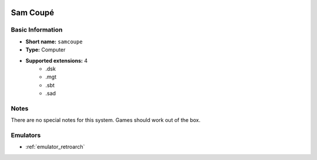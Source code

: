 .. image:: /global/assets/systems/samcoupe-photo.png
	:width: 25%

.. image:: /global/assets/systems/samcoupe-logo.png
	:width: 73%

.. _system_samcoupe:

Sam Coupé
=========

Basic Information
~~~~~~~~~~~~~~~~~
- **Short name:** ``samcoupe``
- **Type:** Computer
- **Supported extensions:** 4
	- .dsk
	- .mgt
	- .sbt
	- .sad

Notes
~~~~~

There are no special notes for this system. Games should work out of the box.

Emulators
~~~~~~~~~
- :ref:`emulator_retroarch`